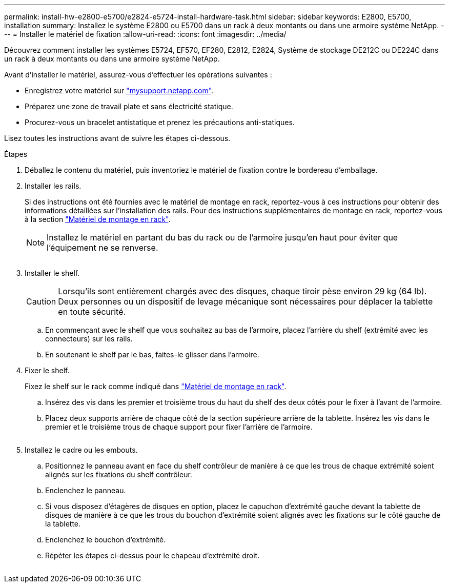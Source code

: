 ---
permalink: install-hw-e2800-e5700/e2824-e5724-install-hardware-task.html 
sidebar: sidebar 
keywords: E2800, E5700, installation 
summary: Installez le système E2800 ou E5700 dans un rack à deux montants ou dans une armoire système NetApp. 
---
= Installer le matériel de fixation
:allow-uri-read: 
:icons: font
:imagesdir: ../media/


[role="lead"]
Découvrez comment installer les systèmes E5724, EF570, EF280, E2812, E2824, Système de stockage DE212C ou DE224C dans un rack à deux montants ou dans une armoire système NetApp.

Avant d'installer le matériel, assurez-vous d'effectuer les opérations suivantes :

* Enregistrez votre matériel sur http://mysupport.netapp.com/["mysupport.netapp.com"^].
* Préparez une zone de travail plate et sans électricité statique.
* Procurez-vous un bracelet antistatique et prenez les précautions anti-statiques.


Lisez toutes les instructions avant de suivre les étapes ci-dessous.

.Étapes
. Déballez le contenu du matériel, puis inventoriez le matériel de fixation contre le bordereau d'emballage.
. Installer les rails.
+
Si des instructions ont été fournies avec le matériel de montage en rack, reportez-vous à ces instructions pour obtenir des informations détaillées sur l'installation des rails. Pour des instructions supplémentaires de montage en rack, reportez-vous à la section link:../rackmount-hardware.html["Matériel de montage en rack"].

+

NOTE: Installez le matériel en partant du bas du rack ou de l'armoire jusqu'en haut pour éviter que l'équipement ne se renverse.

+
image:../media/install_rails_inst-hw-e2800-e5700.png[""]

. Installer le shelf.
+

CAUTION: Lorsqu'ils sont entièrement chargés avec des disques, chaque tiroir pèse environ 29 kg (64 lb). Deux personnes ou un dispositif de levage mécanique sont nécessaires pour déplacer la tablette en toute sécurité.

+
.. En commençant avec le shelf que vous souhaitez au bas de l'armoire, placez l'arrière du shelf (extrémité avec les connecteurs) sur les rails.
.. En soutenant le shelf par le bas, faites-le glisser dans l'armoire.image:../media/4_person_lift_source.png[""]


. Fixer le shelf.
+
Fixez le shelf sur le rack comme indiqué dans link:../rackmount-hardware.html["Matériel de montage en rack"].

+
.. Insérez des vis dans les premier et troisième trous du haut du shelf des deux côtés pour le fixer à l'avant de l'armoire.
.. Placez deux supports arrière de chaque côté de la section supérieure arrière de la tablette. Insérez les vis dans le premier et le troisième trous de chaque support pour fixer l'arrière de l'armoire.


+
image:../media/trafford_secure.png[""]

. Installez le cadre ou les embouts.
+
.. Positionnez le panneau avant en face du shelf contrôleur de manière à ce que les trous de chaque extrémité soient alignés sur les fixations du shelf contrôleur.
.. Enclenchez le panneau.
.. Si vous disposez d'étagères de disques en option, placez le capuchon d'extrémité gauche devant la tablette de disques de manière à ce que les trous du bouchon d'extrémité soient alignés avec les fixations sur le côté gauche de la tablette.
.. Enclenchez le bouchon d'extrémité.
.. Répéter les étapes ci-dessus pour le chapeau d'extrémité droit.




image:../media/install_faceplate_2_0_inst-hw-e2800-e5700.png[""]
